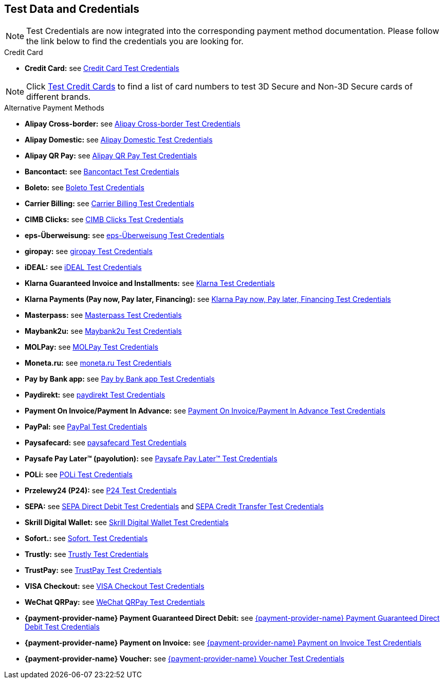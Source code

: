 [#AppendixK]
== Test Data and Credentials

NOTE: Test Credentials are now integrated into the corresponding payment method documentation.
Please follow the link below to find the credentials you are looking
for.

.Credit Card

- *Credit Card:* see
<<CreditCard_TestCredentials, Credit Card Test Credentials>>

[NOTE]
====
Click <<API_CC_TestCards, Test Credit Cards>> to find a list of card numbers to
test 3D Secure and Non-3D Secure cards of different brands.
====

.Alternative Payment Methods

- *Alipay Cross-border:* see
<<AlipayCrossBorder_TestCredentials, Alipay Cross-border Test Credentials>>
- *Alipay Domestic:* see
<<AlipayDomestic_TestCredentials, Alipay Domestic Test Credentials>>
- *Alipay QR Pay:* see
<<AlipayQRPay_TestCredentials, Alipay QR Pay Test Credentials>>
- *Bancontact:* see
<<Bancontact_TestCredentials, Bancontact Test Credentials>>
- *Boleto:* see
<<Boleto_TestCredentials, Boleto Test Credentials>>
- *Carrier Billing:* see
<<CarrierBilling_TestCredentials, Carrier Billing Test Credentials>>
- *CIMB Clicks:* see
<<CIMBClicks_TestCredentials, CIMB Clicks Test Credentials>>
- *eps-Überweisung:* see
<<eps_TestCredentials, eps-Überweisung Test Credentials>>
- *giropay:* see
<<giropay_TestCredentials, giropay Test Credentials>>
- *iDEAL:* see
<<iDEAL_TestCredentials, iDEAL Test Credentials>>
- *Klarna Guaranteed Invoice and Installments:* see
<<Klarna_TestCredentials, Klarna Test Credentials>>
- *Klarna Payments (Pay now, Pay later, Financing):* see
<<KlarnaV2_TestCredentials, Klarna Pay now, Pay later, Financing Test Credentials>>
- *Masterpass:* see
<<API_Masterpass_TestCredentials, Masterpass Test Credentials>>
- *Maybank2u:* see
<<Maybank2u_TestCredentials, Maybank2u Test Credentials>>
- *MOLPay:* see
<<MOLPay_TestCredentials, MOLPay Test Credentials>>
- *Moneta.ru:* see
<<monetaRu_TestCredentials, moneta.ru Test Credentials>>
- *Pay by Bank app:* see
<<PaybyBankapp_TestCredentials, Pay by Bank app Test Credentials>>
- *Paydirekt:* see
<<paydirekt_TestCredentials, paydirekt Test Credentials>>
- *Payment On Invoice/Payment In Advance:* see
<<POIPIA_TestCredentials, Payment On Invoice/Payment In Advance Test Credentials>>
- *PayPal:* see
<<PayPal_TestCredentials, PayPal Test Credentials>>
- *Paysafecard:* see
<<paysafecard_TestCredentials, paysafecard Test Credentials>>
- *Paysafe Pay Later™ (payolution):* see
<<PaysavePayLater_TestCredentials, Paysafe Pay Later™ Test Credentials>>
- *POLi:* see
<<POLi_TestCredentials, POLi Test Credentials>>
- *Przelewy24 (P24):* see
<<Przelewy24_TestCredentials, P24 Test Credentials>>
- *SEPA:* see
<<SEPADirectDebit_TestCredentials, SEPA Direct Debit Test Credentials>> and
<<SEPACreditTransfer_TestCredentials, SEPA Credit Transfer Test Credentials>>
- *Skrill Digital Wallet:* see
<<SkrillDigitalWallet_TestCredentials, Skrill Digital Wallet Test Credentials>>
- *Sofort.:* see
<<Sofort_TestCredentials, Sofort. Test Credentials>>
- *Trustly:* see
<<Trustly_TestCredentials, Trustly Test Credentials>>
- *TrustPay:* see
<<TrustPay_TestCredentials, TrustPay Test Credentials>>
- *VISA Checkout:* see
<<VISACheckout_TestCredentials, VISA Checkout Test Credentials>>
- *WeChat QRPay:* see
<<WeChatQRPay_TestCredentials, WeChat QRPay Test Credentials>>
- *{payment-provider-name} Payment Guaranteed Direct Debit:* see
<<API_PaymentDirectDebit_TestCredentials, {payment-provider-name} Payment Guaranteed Direct Debit Test Credentials>>
- *{payment-provider-name} Payment on Invoice:* see
<<API_PaymentInvoice_TestCredentials, {payment-provider-name} Payment on Invoice Test Credentials>>
- *{payment-provider-name} Voucher:* see
<<WirecardVoucher_TestCredentials, {payment-provider-name} Voucher Test Credentials>>

//-
